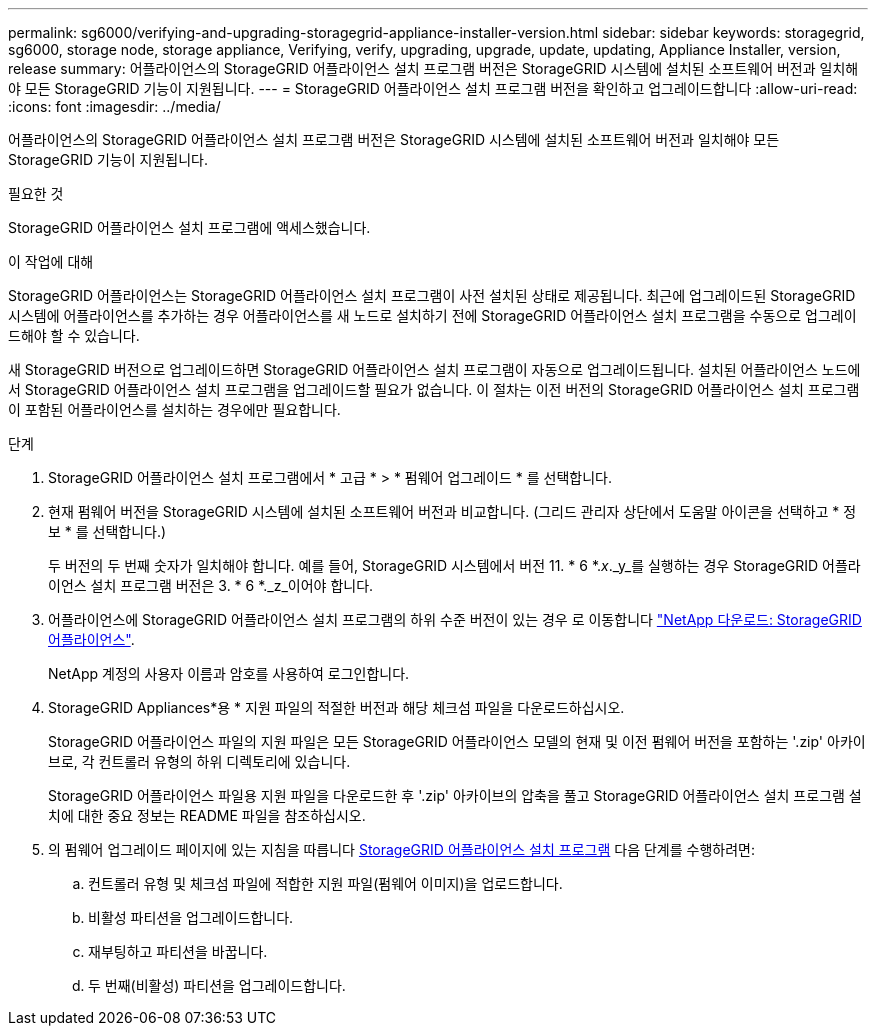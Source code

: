 ---
permalink: sg6000/verifying-and-upgrading-storagegrid-appliance-installer-version.html 
sidebar: sidebar 
keywords: storagegrid, sg6000, storage node, storage appliance, Verifying, verify, upgrading, upgrade, update, updating, Appliance Installer, version, release 
summary: 어플라이언스의 StorageGRID 어플라이언스 설치 프로그램 버전은 StorageGRID 시스템에 설치된 소프트웨어 버전과 일치해야 모든 StorageGRID 기능이 지원됩니다. 
---
= StorageGRID 어플라이언스 설치 프로그램 버전을 확인하고 업그레이드합니다
:allow-uri-read: 
:icons: font
:imagesdir: ../media/


[role="lead"]
어플라이언스의 StorageGRID 어플라이언스 설치 프로그램 버전은 StorageGRID 시스템에 설치된 소프트웨어 버전과 일치해야 모든 StorageGRID 기능이 지원됩니다.

.필요한 것
StorageGRID 어플라이언스 설치 프로그램에 액세스했습니다.

.이 작업에 대해
StorageGRID 어플라이언스는 StorageGRID 어플라이언스 설치 프로그램이 사전 설치된 상태로 제공됩니다. 최근에 업그레이드된 StorageGRID 시스템에 어플라이언스를 추가하는 경우 어플라이언스를 새 노드로 설치하기 전에 StorageGRID 어플라이언스 설치 프로그램을 수동으로 업그레이드해야 할 수 있습니다.

새 StorageGRID 버전으로 업그레이드하면 StorageGRID 어플라이언스 설치 프로그램이 자동으로 업그레이드됩니다. 설치된 어플라이언스 노드에서 StorageGRID 어플라이언스 설치 프로그램을 업그레이드할 필요가 없습니다. 이 절차는 이전 버전의 StorageGRID 어플라이언스 설치 프로그램이 포함된 어플라이언스를 설치하는 경우에만 필요합니다.

.단계
. StorageGRID 어플라이언스 설치 프로그램에서 * 고급 * > * 펌웨어 업그레이드 * 를 선택합니다.
. 현재 펌웨어 버전을 StorageGRID 시스템에 설치된 소프트웨어 버전과 비교합니다. (그리드 관리자 상단에서 도움말 아이콘을 선택하고 * 정보 * 를 선택합니다.)
+
두 버전의 두 번째 숫자가 일치해야 합니다. 예를 들어, StorageGRID 시스템에서 버전 11. * 6 *._x_._y_를 실행하는 경우 StorageGRID 어플라이언스 설치 프로그램 버전은 3. * 6 *._z_이어야 합니다.

. 어플라이언스에 StorageGRID 어플라이언스 설치 프로그램의 하위 수준 버전이 있는 경우 로 이동합니다 https://mysupport.netapp.com/site/products/all/details/storagegrid-appliance/downloads-tab["NetApp 다운로드: StorageGRID 어플라이언스"^].
+
NetApp 계정의 사용자 이름과 암호를 사용하여 로그인합니다.

. StorageGRID Appliances*용 * 지원 파일의 적절한 버전과 해당 체크섬 파일을 다운로드하십시오.
+
StorageGRID 어플라이언스 파일의 지원 파일은 모든 StorageGRID 어플라이언스 모델의 현재 및 이전 펌웨어 버전을 포함하는 '.zip' 아카이브로, 각 컨트롤러 유형의 하위 디렉토리에 있습니다.

+
StorageGRID 어플라이언스 파일용 지원 파일을 다운로드한 후 '.zip' 아카이브의 압축을 풀고 StorageGRID 어플라이언스 설치 프로그램 설치에 대한 중요 정보는 README 파일을 참조하십시오.

. 의 펌웨어 업그레이드 페이지에 있는 지침을 따릅니다 xref:accessing-storagegrid-appliance-installer-sg6000.adoc[StorageGRID 어플라이언스 설치 프로그램] 다음 단계를 수행하려면:
+
.. 컨트롤러 유형 및 체크섬 파일에 적합한 지원 파일(펌웨어 이미지)을 업로드합니다.
.. 비활성 파티션을 업그레이드합니다.
.. 재부팅하고 파티션을 바꿉니다.
.. 두 번째(비활성) 파티션을 업그레이드합니다.



